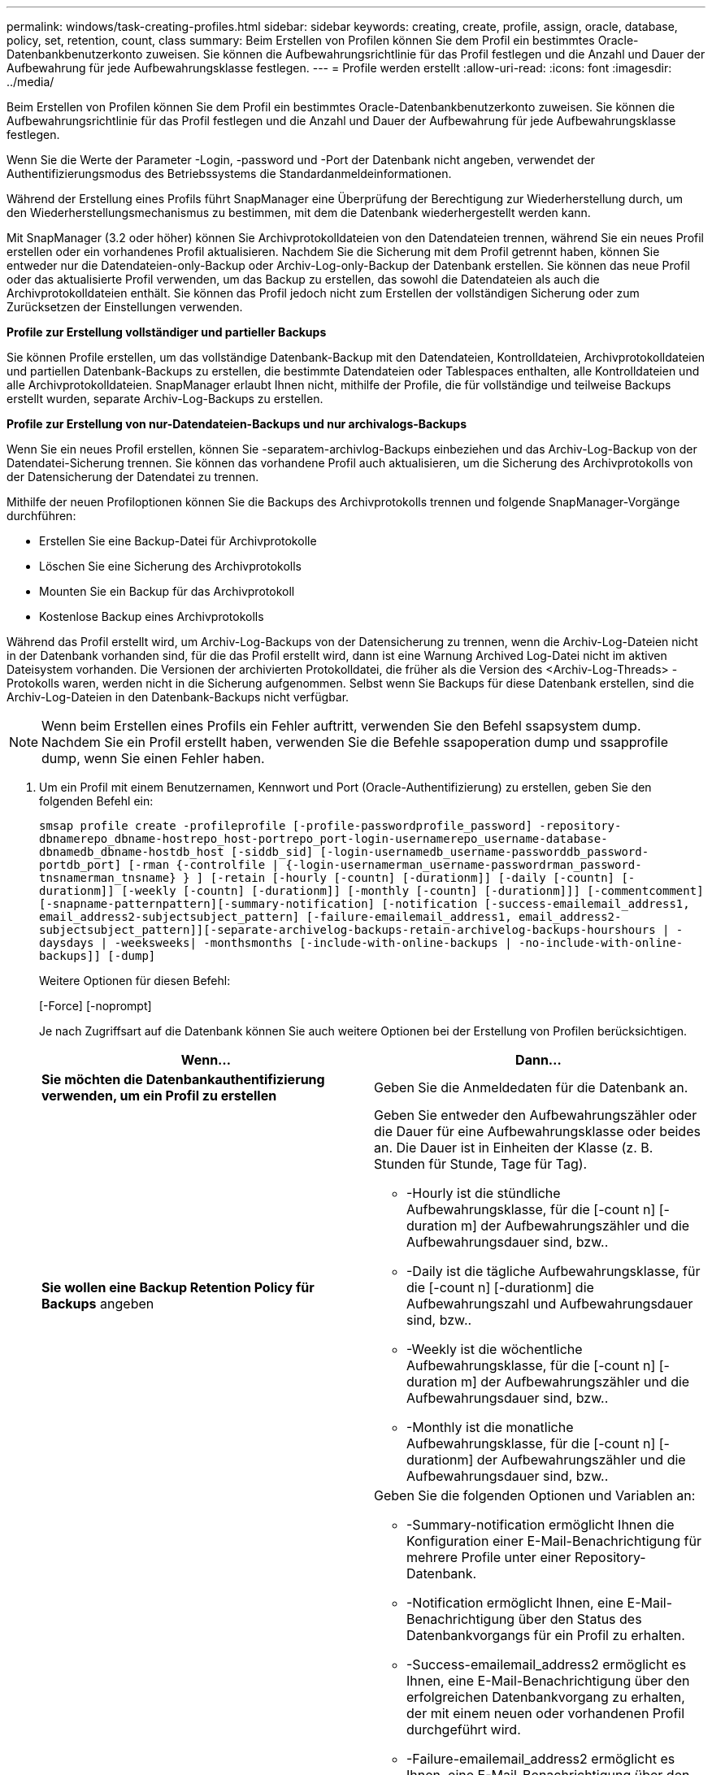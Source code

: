 ---
permalink: windows/task-creating-profiles.html 
sidebar: sidebar 
keywords: creating, create, profile, assign, oracle, database, policy, set, retention, count, class 
summary: Beim Erstellen von Profilen können Sie dem Profil ein bestimmtes Oracle-Datenbankbenutzerkonto zuweisen. Sie können die Aufbewahrungsrichtlinie für das Profil festlegen und die Anzahl und Dauer der Aufbewahrung für jede Aufbewahrungsklasse festlegen. 
---
= Profile werden erstellt
:allow-uri-read: 
:icons: font
:imagesdir: ../media/


[role="lead"]
Beim Erstellen von Profilen können Sie dem Profil ein bestimmtes Oracle-Datenbankbenutzerkonto zuweisen. Sie können die Aufbewahrungsrichtlinie für das Profil festlegen und die Anzahl und Dauer der Aufbewahrung für jede Aufbewahrungsklasse festlegen.

Wenn Sie die Werte der Parameter -Login, -password und -Port der Datenbank nicht angeben, verwendet der Authentifizierungsmodus des Betriebssystems die Standardanmeldeinformationen.

Während der Erstellung eines Profils führt SnapManager eine Überprüfung der Berechtigung zur Wiederherstellung durch, um den Wiederherstellungsmechanismus zu bestimmen, mit dem die Datenbank wiederhergestellt werden kann.

Mit SnapManager (3.2 oder höher) können Sie Archivprotokolldateien von den Datendateien trennen, während Sie ein neues Profil erstellen oder ein vorhandenes Profil aktualisieren. Nachdem Sie die Sicherung mit dem Profil getrennt haben, können Sie entweder nur die Datendateien-only-Backup oder Archiv-Log-only-Backup der Datenbank erstellen. Sie können das neue Profil oder das aktualisierte Profil verwenden, um das Backup zu erstellen, das sowohl die Datendateien als auch die Archivprotokolldateien enthält. Sie können das Profil jedoch nicht zum Erstellen der vollständigen Sicherung oder zum Zurücksetzen der Einstellungen verwenden.

*Profile zur Erstellung vollständiger und partieller Backups*

Sie können Profile erstellen, um das vollständige Datenbank-Backup mit den Datendateien, Kontrolldateien, Archivprotokolldateien und partiellen Datenbank-Backups zu erstellen, die bestimmte Datendateien oder Tablespaces enthalten, alle Kontrolldateien und alle Archivprotokolldateien. SnapManager erlaubt Ihnen nicht, mithilfe der Profile, die für vollständige und teilweise Backups erstellt wurden, separate Archiv-Log-Backups zu erstellen.

*Profile zur Erstellung von nur-Datendateien-Backups und nur archivalogs-Backups*

Wenn Sie ein neues Profil erstellen, können Sie -separatem-archivlog-Backups einbeziehen und das Archiv-Log-Backup von der Datendatei-Sicherung trennen. Sie können das vorhandene Profil auch aktualisieren, um die Sicherung des Archivprotokolls von der Datensicherung der Datendatei zu trennen.

Mithilfe der neuen Profiloptionen können Sie die Backups des Archivprotokolls trennen und folgende SnapManager-Vorgänge durchführen:

* Erstellen Sie eine Backup-Datei für Archivprotokolle
* Löschen Sie eine Sicherung des Archivprotokolls
* Mounten Sie ein Backup für das Archivprotokoll
* Kostenlose Backup eines Archivprotokolls


Während das Profil erstellt wird, um Archiv-Log-Backups von der Datensicherung zu trennen, wenn die Archiv-Log-Dateien nicht in der Datenbank vorhanden sind, für die das Profil erstellt wird, dann ist eine Warnung Archived Log-Datei nicht im aktiven Dateisystem vorhanden. Die Versionen der archivierten Protokolldatei, die früher als die Version des <Archiv-Log-Threads> -Protokolls waren, werden nicht in die Sicherung aufgenommen. Selbst wenn Sie Backups für diese Datenbank erstellen, sind die Archiv-Log-Dateien in den Datenbank-Backups nicht verfügbar.


NOTE: Wenn beim Erstellen eines Profils ein Fehler auftritt, verwenden Sie den Befehl ssapsystem dump. Nachdem Sie ein Profil erstellt haben, verwenden Sie die Befehle ssapoperation dump und ssapprofile dump, wenn Sie einen Fehler haben.

. Um ein Profil mit einem Benutzernamen, Kennwort und Port (Oracle-Authentifizierung) zu erstellen, geben Sie den folgenden Befehl ein:
+
`smsap profile create -profileprofile [-profile-passwordprofile_password] -repository-dbnamerepo_dbname-hostrepo_host-portrepo_port-login-usernamerepo_username-database-dbnamedb_dbname-hostdb_host [-siddb_sid] [-login-usernamedb_username-passworddb_password-portdb_port] [-rman {-controlfile | {-login-usernamerman_username-passwordrman_password-tnsnamerman_tnsname} } ] [-retain [-hourly [-countn] [-durationm]] [-daily [-countn] [-durationm]] [-weekly [-countn] [-durationm]] [-monthly [-countn] [-durationm]]] [-commentcomment][-snapname-patternpattern][-summary-notification] [-notification [-success-emailemail_address1, email_address2-subjectsubject_pattern] [-failure-emailemail_address1, email_address2-subjectsubject_pattern]][-separate-archivelog-backups-retain-archivelog-backups-hourshours | -daysdays | -weeksweeks| -monthsmonths [-include-with-online-backups | -no-include-with-online-backups]] [-dump]`

+
Weitere Optionen für diesen Befehl:

+
[-Force] [-noprompt]

+
Je nach Zugriffsart auf die Datenbank können Sie auch weitere Optionen bei der Erstellung von Profilen berücksichtigen.

+
|===
| Wenn... | Dann... 


 a| 
*Sie möchten die Datenbankauthentifizierung verwenden, um ein Profil zu erstellen*
 a| 
Geben Sie die Anmeldedaten für die Datenbank an.



 a| 
*Sie wollen eine Backup Retention Policy für Backups* angeben
 a| 
Geben Sie entweder den Aufbewahrungszähler oder die Dauer für eine Aufbewahrungsklasse oder beides an. Die Dauer ist in Einheiten der Klasse (z. B. Stunden für Stunde, Tage für Tag).

** -Hourly ist die stündliche Aufbewahrungsklasse, für die [-count n] [-duration m] der Aufbewahrungszähler und die Aufbewahrungsdauer sind, bzw..
** -Daily ist die tägliche Aufbewahrungsklasse, für die [-count n] [-durationm] die Aufbewahrungszahl und Aufbewahrungsdauer sind, bzw..
** -Weekly ist die wöchentliche Aufbewahrungsklasse, für die [-count n] [-duration m] der Aufbewahrungszähler und die Aufbewahrungsdauer sind, bzw..
** -Monthly ist die monatliche Aufbewahrungsklasse, für die [-count n] [-durationm] der Aufbewahrungszähler und die Aufbewahrungsdauer sind, bzw..




 a| 
*Sie möchten die E-Mail-Benachrichtigung für den Abschlussstatus der Datenbankvorgänge* aktivieren
 a| 
Geben Sie die folgenden Optionen und Variablen an:

** -Summary-notification ermöglicht Ihnen die Konfiguration einer E-Mail-Benachrichtigung für mehrere Profile unter einer Repository-Datenbank.
** -Notification ermöglicht Ihnen, eine E-Mail-Benachrichtigung über den Status des Datenbankvorgangs für ein Profil zu erhalten.
** -Success-emailemail_address2 ermöglicht es Ihnen, eine E-Mail-Benachrichtigung über den erfolgreichen Datenbankvorgang zu erhalten, der mit einem neuen oder vorhandenen Profil durchgeführt wird.
** -Failure-emailemail_address2 ermöglicht es Ihnen, eine E-Mail-Benachrichtigung über den fehlgeschlagenen Datenbankvorgang zu erhalten, der mit einem neuen oder vorhandenen Profil durchgeführt wird.
** -Subjectsubject_Text gibt den Subjekttext für die E-Mail-Benachrichtigung an, während ein neues Profil oder ein vorhandenes Profil erstellt wird. Wenn die Benachrichtigungseinstellungen nicht für das Repository konfiguriert sind und Sie versuchen, mithilfe der CLI Profile- oder Übersichtsbenachrichtigungen zu konfigurieren, wird die folgende Meldung im Konsole-Protokoll protokolliert: SMSAP-14577: Benachrichtigungseinstellungen nicht konfiguriert.
+
Wenn Sie die Benachrichtigungseinstellungen konfiguriert haben und versuchen, eine zusammenfassende Benachrichtigung mithilfe der CLI zu konfigurieren, ohne dass eine zusammenfassende Benachrichtigung für das Repository aktiviert wird, wird die folgende Meldung im Konsole-Protokoll angezeigt: __**__SMSAP-14575: Für dieses Repository ist keine Zusammenfassung der Benachrichtigungskonfiguration verfügbar





 a| 
*Sie wollen Archivprotokolldateien getrennt von Datendateien* sichern
 a| 
Geben Sie die folgenden Optionen und Variablen an:

** -Separate-archivlog-Backups ermöglicht es Ihnen, das Archiv-Log-Backup vom Datendatei-Backup zu trennen.
** -Retention-archivlog-Backups legt die Aufbewahrungsdauer für Archiv-Log-Backups fest. Sie müssen eine positive Aufbewahrungsdauer angeben.
+
Die Backups für das Archivprotokoll werden basierend auf der Aufbewahrungsdauer des Archivprotokolls aufbewahrt. Die Backups der Datendateien werden gemäß den bestehenden Aufbewahrungsrichtlinien beibehalten.

** -Include-with-Online-Backups beinhalten das Archiv-Log-Backup zusammen mit dem Online-Datenbank-Backup.
+
Mit dieser Option können Sie ein Backup- und Archivprotokoll für Online-Datendateien zum Klonen erstellen. Wenn diese Option eingestellt ist, werden bei jeder Erstellung eines Backups von Online-Datendateien die Archiv-Logs-Backups zusammen mit den Datendateien sofort erstellt.

** -No-include-with-Online-Backups beinhalten nicht das Archiv-Log-Backup zusammen mit dem Datenbank-Backup.




 a| 
*Nach der erfolgreichen Profilerfassungsoperation* können Sie die Dump-Dateien sammeln
 a| 
Geben Sie die -dump-Option am Ende des Befehls zum Erstellen von Profilen an.

|===


*Verwandte Informationen*

xref:concept-how-to-collect-dump-files.adoc[So sammeln Sie Speicherauszugsdateien]
